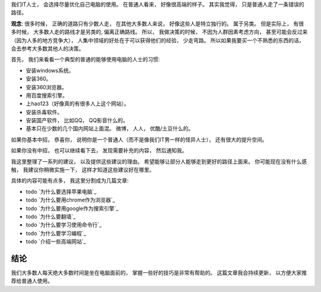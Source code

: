我们IT人士， 会选择尽量优化自己电脑的使用。 在普通人看来， 好像很高端的样子。 其实我觉得， 只是普通人走了一条错误的路径。

**观念**: 很多时候， 正确的道路只有少数人走， 在其他大多数人来说， 好像这些人是特立独行的。 属于另类。
但是实际上， 有很多时候， 大多数人走的路线才是另类的, 偏离正确路线。 
所以， 我做决策的时候， 不因为人群因素考虑方向， 甚至可能会反过来（因为人多的地方竞争大）， 
人集中领域的好处在于可以获得他们的经验， 少走弯路。 所以如果我要买一个不熟悉的东西的话， 会去参考大多数其他人的决策。

首先， 我们来看看一个典型的普通的能够使用电脑的人士的习惯:

- 安装windows系统。
- 安装360。
- 安装360浏览器。
- 用百度搜索引擎。
- 上hao123（好像真的有很多人上这个网站）。
- 安装杀毒软件。
- 安装国产软件， 比如QQ， QQ影音什么的。
- 基本只在少数的几个国内网站上面混。 微博， 人人， 优酷/土豆什么的。

如果你基本中招， 恭喜你， 说明你是一个普通人（而不是像我们IT男一样的怪异人士）， 还有很大的提升空间。

如果你没有中招， 也可以继续看下去， 发现需要补充的内容， 然后通知我。

我这里整理了一系列的建议， 以及提供这些建议的理由。 希望能够让部分人能够走到更好的路径上面来。
你可能现在没有什么感触， 我建议你稍微实施一下， 这样才知道这些建议好在哪里。

具体的内容可能有点多， 我这里分割成为几篇文章:

- todo `为什么要选择苹果电脑`_
- todo `为什么要用chrome作为浏览器`_
- todo `为什么要用google作为搜索引擎`_
- todo `为什么要翻墙`_
- todo `为什么要学习使用命令行`_
- todo `为什么要学习编程`_
- todo `介绍一些高端网站`_

结论
---------------------------------
我们大多数人每天绝大多数时间是坐在电脑面前的， 掌握一些好的技巧是非常有帮助的。 
这篇文章我会持续更新， 以方便大家推荐给普通人使用。
